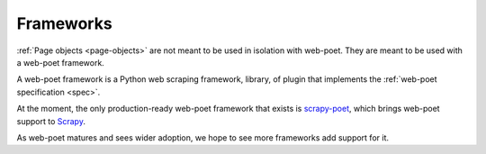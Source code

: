 .. _frameworks:

==========
Frameworks
==========

:ref:`Page objects <page-objects>` are not meant to be used in isolation with
web-poet. They are meant to be used with a web-poet framework.

A web-poet framework is a Python web scraping framework, library, of plugin
that implements the :ref:`web-poet specification <spec>`.

At the moment, the only production-ready web-poet framework that exists is
scrapy-poet_, which brings web-poet support to Scrapy_.

.. _Scrapy: https://scrapy.org/
.. _scrapy-poet: https://scrapy-poet.readthedocs.io/en/stable/

As web-poet matures and sees wider adoption, we hope to see more frameworks add
support for it.
